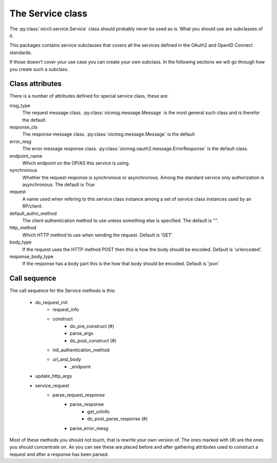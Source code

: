 .. _oiccli_service:

*****************
The Service class
*****************

The :py:class:`oiccli.service.Service` class should probably never be used as
is. What you should use are subclasses of it.

This packages contains service subclasses that covers all the services defined
in the OAuth2 and OpenID Connect standards.

If those doesn't cover your use case you can create your own subclass.
In the following sections we will go through how you create such a subclass.

Class attributes
----------------

There is a number of attributes defined for special service class, these are:

msg_type
   The request message class. :py:class:`oicmsg.message.Message` is the most
   general such class and is therefor the default.

response_cls
   The response message class. :py:class:`oicmsg.message.Message` is the default

error_msg
   The error message response class.
   :py:class:`oicmsg.oauth2.message.ErrorResponse` is the default class.

endpoint_name
   Which endpoint on the OP/AS this service is using.

synchronous
   Whether the request-response is synchronous or asynchronous. Among the
   standard service only authorization is asynchronous. The default is *True*

request
   A name used when refering to this service class instance among a set
   of service class instances used by an RP/client.

default_authn_method
   The client authentication method to use unless something else is specified.
   The default is "".

http_method
   Which HTTP method to use when sending the request. Default is 'GET'

body_type
   If the request uses the HTTP method POST then this is how the body should
   be encoded. Default is 'urlencoded'.

response_body_type
   If the response has a body part this is the how that body should be encoded.
   Default is 'json'


Call sequence
-------------

The call sequence for the Service methods is this:

    - do_request_init
        +  request_info
        + construct
            * do_pre_construct (#)
            * parse_args
            * do_post_construct (#)
        + init_authentication_method
        + uri_and_body
            * _endpoint
    - update_http_args

    - service_request
        + parse_request_response
            * parse_response
                - get_urlinfo
                - do_post_parse_response (#)
            * parse_error_mesg


Most of these methods you should not touch, that is rewrite your own version of.
The ones marked with (#) are the ones you should concentrate on.
As you can see these are placed before and after gathering attributes used to
construct a request and after a response has been parsed.
